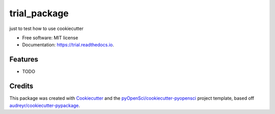 =============
trial_package
=============


.. image:: https://img.shields.io/pypi/v/trial.svg
        :target: https://pypi.python.org/pypi/trial

.. image:: https://img.shields.io/travis/YuchenXiangEMBL/trial.svg
        :target: https://travis-ci.org/YuchenXiangEMBL/trial

.. image:: https://codecov.io/gh/YuchenXiangEMBL/trial/branch/master/graph/badge.svg
        :target: https://codecov.io/gh/YuchenXiangEMBL/trial

.. image:: https://readthedocs.org/projects/trial/badge/?version=latest
        :target: https://trial.readthedocs.io/en/latest/?badge=latest
        :alt: Documentation Status




just to test how to use cookiecutter


* Free software: MIT license
* Documentation: https://trial.readthedocs.io.


Features
--------

* TODO

Credits
-------

This package was created with Cookiecutter_ and the `pyOpenSci/cookiecutter-pyopensci`_ project template, based off `audreyr/cookiecutter-pypackage`_.

.. _Cookiecutter: https://github.com/audreyr/cookiecutter
.. _`pyOpenSci/cookiecutter-pyopensci`: https://github.com/pyOpenSci/cookiecutter-pyopensci
.. _`audreyr/cookiecutter-pypackage`: https://github.com/audreyr/cookiecutter-pypackage
